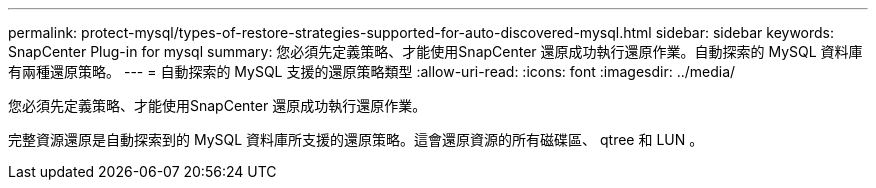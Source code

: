 ---
permalink: protect-mysql/types-of-restore-strategies-supported-for-auto-discovered-mysql.html 
sidebar: sidebar 
keywords: SnapCenter Plug-in for mysql 
summary: 您必須先定義策略、才能使用SnapCenter 還原成功執行還原作業。自動探索的 MySQL 資料庫有兩種還原策略。 
---
= 自動探索的 MySQL 支援的還原策略類型
:allow-uri-read: 
:icons: font
:imagesdir: ../media/


[role="lead"]
您必須先定義策略、才能使用SnapCenter 還原成功執行還原作業。

完整資源還原是自動探索到的 MySQL 資料庫所支援的還原策略。這會還原資源的所有磁碟區、 qtree 和 LUN 。

